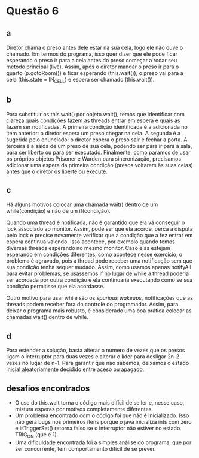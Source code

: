 * Questão 6
** a
Diretor chama o preso antes dele estar na sua cela, logo ele não ouve
o chamado. Em termos do programa, isso quer dizer que ele pode ficar
esperando o preso ir para a cela antes do preso começar a rodar seu
método principal (live). Assim, após o diretor mandar o preso ir para
o quarto (p.gotoRoom()) e ficar esperando (this.wait()), o preso vai
para a cela (this.state = IN_CELL) e espera ser chamado (this.wait()).

** b
Para substituir os this.wait() por objeto.wait(), temos que
identificar com clareza quais condições fazem as threads entrar em
espera e quais as fazem ser notificadas. A primeira condição
identificada é a adicionada no item anterior: o diretor espera um
preso chegar na cela. A segunda é a sugerida pelo enunciado: o diretor
espera o preso sair e fechar a porta. A terceira é a saída de um preso
de sua cela, podendo ser para ir para a sala, para ser liberto ou para
ser executado. Finalmente, como paramos de usar os próprios objetos
Prisoner e Warden para sincronização, precisamos adicionar uma espera
da primeira condição (presos voltarem às suas celas) antes que o
diretor os liberte ou execute.

** c
Há alguns motivos colocar uma chamada wait() dentro de um
while(condição) e não de um if(condição).

Quando uma thread é notificada, não é garantido que ela vá conseguir o
lock associado ao monitor. Assim, pode ser que ela acorde, perca a
disputa pelo lock e precise novamente verificar que a condição que a
fez entrar em espera continua valendo. Isso acontece, por exemplo
quando temos diversas threads esperando no mesmo monitor. Caso elas
estejam esperando em condições diferentes, como acontece nesse
exercício, o problema é agravado, pois a thread pode
receber uma notificação sem que sua condição tenha sequer
mudado. Assim, como usamos apenas notifyAll para evitar problemas, se
usássemos if no lugar de while a thread poderia ser acordada por outra
condição e ela continuaria executando como se sua condição permitisse
que ela acordasse.

Outro motivo para usar while são os /spurious wakeups/, notificações
que as threads podem receber fora do controle do programador. Assim,
para deixar o programa mais robusto, é considerado uma boa prática
colocar as chamadas wait() dentro de while.

** d
Para estender a solução, basta alterar o número de vezes que os presos
ligam o interruptor para duas vezes e alterar o líder para desligar
2n-2 vezes no lugar de n-1. Para garantir que não sabemos, deixamos o
estado inicial aleatoriamente decidido entre aceso ou apagado.

** desafios encontrados
- O uso do this.wait torna o código mais difícil de se ler e, nesse
  caso, mistura esperas por motivos completamente diferentes.
- Um problema encontrado com o código foi que não é inicializado. Isso
  não gera bugs nos primeiros itens porque o java inicializa ints com
  zero e isTriggerSet() retorna falso se o interruptor não estiver no
  estado TRIG_ON (que é 1).
- Uma dificuldade encontrada foi a simples análise do programa, que
  por ser concorrente, tem comportamento difícil de se prever. 
